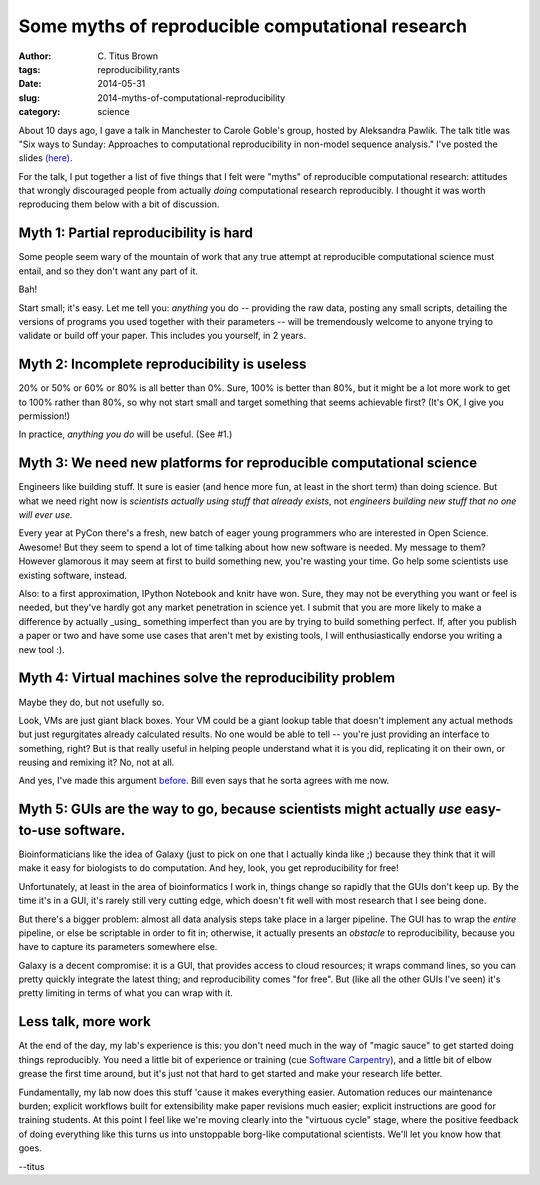 Some myths of reproducible computational research
#################################################

:author: C\. Titus Brown
:tags: reproducibility,rants
:date: 2014-05-31
:slug: 2014-myths-of-computational-reproducibility
:category: science

About 10 days ago, I gave a talk in Manchester to Carole Goble's
group, hosted by Aleksandra Pawlik.  The talk title was "Six ways to
Sunday: Approaches to computational reproducibility in non-model
sequence analysis."  I've posted the slides `(here)
<http://www.slideshare.net/c.titus.brown/2014-manchesterreproducibility>`__.

For the talk, I put together a list of five things that I felt were "myths" of
reproducible computational research: attitudes that wrongly
discouraged people from actually *doing* computational research
reproducibly.  I thought it was worth reproducing them below with a bit
of discussion.

Myth 1: Partial reproducibility is hard
~~~~~~~~~~~~~~~~~~~~~~~~~~~~~~~~~~~~~~~

Some people seem wary of the mountain of work that any true attempt at
reproducible computational science must entail, and so they don't want
any part of it.

Bah!

Start small; it's easy. Let me tell you: *anything* you do --
providing the raw data, posting any small scripts, detailing the
versions of programs you used together with their parameters -- will
be tremendously welcome to anyone trying to validate or build off your
paper.  This includes you yourself, in 2 years.

Myth 2: Incomplete reproducibility is useless
~~~~~~~~~~~~~~~~~~~~~~~~~~~~~~~~~~~~~~~~~~~~~

20% or 50% or 60% or 80% is all better than 0%.  Sure, 100% is better
than 80%, but it might be a lot more work to get to 100% rather than
80%, so why not start small and target something that seems achievable
first?  (It's OK, I give you permission!)

In practice, *anything you do* will be useful.  (See #1.)

Myth 3: We need new platforms for reproducible computational science
~~~~~~~~~~~~~~~~~~~~~~~~~~~~~~~~~~~~~~~~~~~~~~~~~~~~~~~~~~~~~~~~~~~~

Engineers like building stuff. It sure is easier (and hence more fun,
at least in the short term) than doing science.  But what we need
right now is *scientists actually using stuff that already exists*, not
*engineers building new stuff that no one will ever use.*

Every year at PyCon there's a fresh, new batch of eager young
programmers who are interested in Open Science.  Awesome!  But they
seem to spend a lot of time talking about how new software is needed.
My message to them? However glamorous it may seem at first to build
something new, you're wasting your time.  Go help some scientists use
existing software, instead.

Also: to a first approximation, IPython Notebook and knitr have won.
Sure, they may not be everything you want or feel is needed, but
they've hardly got any market penetration in science yet.  I submit
that you are more likely to make a difference by actually _using_
something imperfect than you are by trying to build something perfect.
If, after you publish a paper or two and have some use cases that
aren't met by existing tools, I will enthusiastically endorse you
writing a new tool :).

Myth 4: Virtual machines solve the reproducibility problem
~~~~~~~~~~~~~~~~~~~~~~~~~~~~~~~~~~~~~~~~~~~~~~~~~~~~~~~~~~

Maybe they do, but not usefully so.

Look, VMs are just giant black boxes.  Your VM could be a giant lookup
table that doesn't implement any actual methods but just regurgitates
already calculated results.  No one would be able to tell -- you're
just providing an interface to something, right?  But is that really useful
in helping people understand what it is you did, replicating it on their
own, or reusing and remixing it?  No, not at all.

And yes, I've made this argument `before
<http://ivory.idyll.org/blog/vms-considered-harmful.html>`__.  Bill
even says that he sorta agrees with me now.

Myth 5: GUIs are the way to go, because scientists might actually *use* easy-to-use software.
~~~~~~~~~~~~~~~~~~~~~~~~~~~~~~~~~~~~~~~~~~~~~~~~~~~~~~~~~~~~~~~~~~~~~~~~~~~~~~~~~~~~~~~~~~~~~

Bioinformaticians like the idea of Galaxy (just to pick on one that I
actually kinda like ;) because they think that it will make it easy for
biologists to do computation.  And hey, look, you get reproducibility for
free!

Unfortunately, at least in the area of bioinformatics I work in, things
change so rapidly that the GUIs don't keep up.  By the time it's in a GUI,
it's rarely still very cutting edge, which doesn't fit well with most
research that I see being done.

But there's a bigger problem: almost all data analysis steps take
place in a larger pipeline.  The GUI has to wrap the *entire* pipeline,
or else be scriptable in order to fit in; otherwise, it actually
presents an *obstacle* to reproducibility, because you have to capture
its parameters somewhere else.

Galaxy is a decent compromise: it is a GUI, that provides access to
cloud resources; it wraps command lines, so you can pretty quickly
integrate the latest thing; and reproducibility comes "for free".
But (like all the other GUIs I've seen) it's pretty limiting in terms
of what you can wrap with it.


Less talk, more work
~~~~~~~~~~~~~~~~~~~~

At the end of the day, my lab's experience is this: you don't need
much in the way of "magic sauce" to get started doing things
reproducibly.  You need a little bit of experience or training (cue
`Software Carpentry <http://software-carpentry.org>`__), and a little
bit of elbow grease the first time around, but it's just not that hard
to get started and make your research life better.

Fundamentally, my lab now does this stuff 'cause it makes everything
easier.  Automation reduces our maintenance burden; explicit workflows
built for extensibility make paper revisions much easier; explicit
instructions are good for training students.  At this point I feel
like we're moving clearly into the "virtuous cycle" stage, where the
positive feedback of doing everything like this turns us into
unstoppable borg-like computational scientists.  We'll let you know
how that goes.

--titus
